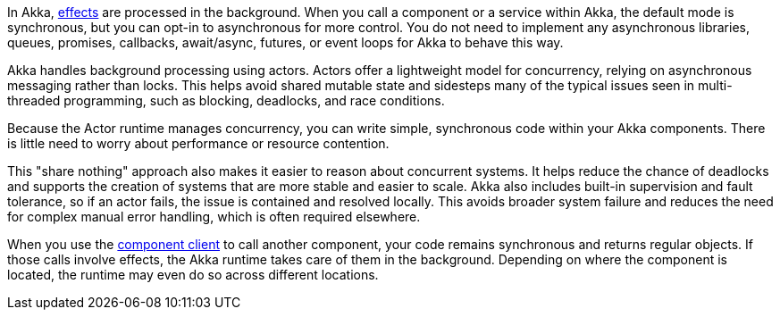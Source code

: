 In Akka, xref:reference:glossary.adoc#effect[effects] are processed in the background. When you call a component or a service within Akka, the default mode is synchronous, but you can opt-in to asynchronous for more control. You do not need to implement any asynchronous libraries, queues, promises, callbacks, await/async, futures, or event loops for Akka to behave this way. 

Akka handles background processing using actors. Actors offer a lightweight model for concurrency, relying on asynchronous messaging rather than locks. This helps avoid shared mutable state and sidesteps many of the typical issues seen in multi-threaded programming, such as blocking, deadlocks, and race conditions.

Because the Actor runtime manages concurrency, you can write simple, synchronous code within your Akka components. There is little need to worry about performance or resource contention.

This "share nothing" approach also makes it easier to reason about concurrent systems. It helps reduce the chance of deadlocks and supports the creation of systems that are more stable and easier to scale. Akka also includes built-in supervision and fault tolerance, so if an actor fails, the issue is contained and resolved locally. This avoids broader system failure and reduces the need for complex manual error handling, which is often required elsewhere.

When you use the xref:reference:glossary.adoc#component_client[component client] to call another component, your code remains synchronous and returns regular objects. If those calls involve effects, the Akka runtime takes care of them in the background. Depending on where the component is located, the runtime may even do so across different locations.